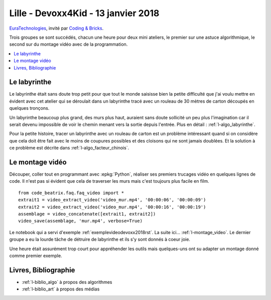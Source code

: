 
.. _l-session_2018_01_13:

Lille - Devoxx4Kid - 13 janvier 2018
====================================

`EuraTechnologies <https://www.euratechnologies.com/agenda/programmation-robotique-ingenierie/>`_,
invité par `Coding & Bricks <https://www.codingandbricks.com/>`_.

Trois groupes se sont succédés, chacun une heure
pour deux mini ateliers, le premier sur une astuce
algorithmique, le second sur du montage vidéo avec
de la programmation.

.. contents::
    :local:

Le labyrinthe
+++++++++++++

Le labyrinthe était sans doute trop petit pour que tout le
monde saisisse bien la petite difficulté que j'ai voulu mettre
en évident avec cet atelier qui se déroulait dans un labyrinthe
tracé avec un rouleau de 30 mètres de carton découpés en quelques
tronçons.

.. video:: images/rapide.mp4
    :width: 400

Un labyrinthe beaucoup plus grand, des murs plus haut,
auraient sans doute sollicité un peu plus l'imagination
car il serait devenu impossible de voir le chemin menant
vers la sortie depuis l'entrée. Plus en détail :
:ref:`l-algo_labyrinthe`.

Pour la petite histoire, tracer un labyrinthe avec un rouleau
de carton est un problème intéressant quand si on considère
que cela doit être fait avec le moins de coupures possibles
et des cloisons qui ne sont jamais doublées. Et la solution
à ce problème est décrite dans :ref:`l-algo_facteur_chinois`.

Le montage vidéo
++++++++++++++++

Découper, coller tout en programmant avec :epkg:`Python`,
réaliser ses premiers trucages vidéo en quelques lignes de
code. Il n'est pas si évident que cela de traverser les murs
mais c'est toujours plus facile en film.

::

    from code_beatrix.faq.faq_video import *
    extrait1 = video_extract_video('video_mur.mp4', '00:00:06', '00:00:09')
    extrait2 = video_extract_video('video_mur.mp4', '00:00:16', '00:00:19')
    assemblage = video_concatenate([extrait1, extrait2])
    video_save(assemblage, 'mur.mp4', verbose=True)

.. video:: images/mur.mp4
    :width: 400

Le notebook qui a servi d'exemple :ref:`exemplevideodevoxx2018rst`.
La suite ici... :ref:`l-montage_video`.
Le dernier groupe a eu la lourde tâche de détruire
de labyrinthe et ils s'y sont donnés à coeur joie.

.. image:: images/finlaby.jpg
    :width: 500

Une heure était assurément trop court pour appréhender
les outils mais quelques-uns ont su adapter un montage
donné comme premier exemple.

Livres, Bibliographie
+++++++++++++++++++++

* :ref:`l-biblio_algo` à propos des algorithmes
* :ref:`l-biblio_art` à propos des médias
